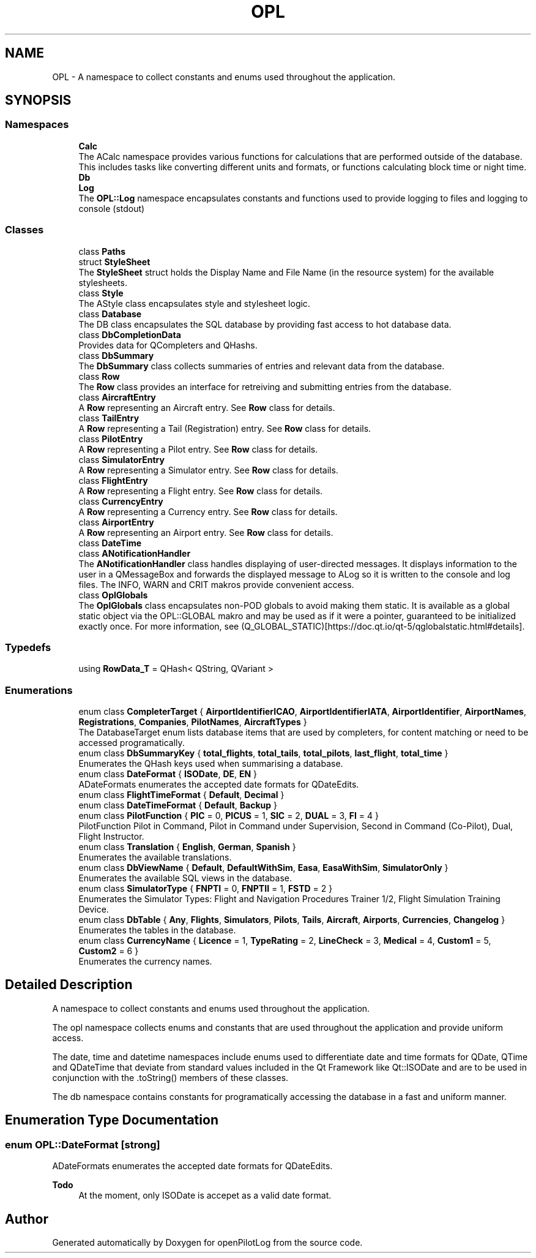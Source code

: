 .TH "OPL" 3 "Tue Aug 9 2022" "openPilotLog" \" -*- nroff -*-
.ad l
.nh
.SH NAME
OPL \- A namespace to collect constants and enums used throughout the application\&.  

.SH SYNOPSIS
.br
.PP
.SS "Namespaces"

.in +1c
.ti -1c
.RI " \fBCalc\fP"
.br
.RI "The ACalc namespace provides various functions for calculations that are performed outside of the database\&. This includes tasks like converting different units and formats, or functions calculating block time or night time\&. "
.ti -1c
.RI " \fBDb\fP"
.br
.ti -1c
.RI " \fBLog\fP"
.br
.RI "The \fBOPL::Log\fP namespace encapsulates constants and functions used to provide logging to files and logging to console (stdout) "
.in -1c
.SS "Classes"

.in +1c
.ti -1c
.RI "class \fBPaths\fP"
.br
.ti -1c
.RI "struct \fBStyleSheet\fP"
.br
.RI "The \fBStyleSheet\fP struct holds the Display Name and File Name (in the resource system) for the available stylesheets\&. "
.ti -1c
.RI "class \fBStyle\fP"
.br
.RI "The AStyle class encapsulates style and stylesheet logic\&. "
.ti -1c
.RI "class \fBDatabase\fP"
.br
.RI "The DB class encapsulates the SQL database by providing fast access to hot database data\&. "
.ti -1c
.RI "class \fBDbCompletionData\fP"
.br
.RI "Provides data for QCompleters and QHashs\&. "
.ti -1c
.RI "class \fBDbSummary\fP"
.br
.RI "The \fBDbSummary\fP class collects summaries of entries and relevant data from the database\&. "
.ti -1c
.RI "class \fBRow\fP"
.br
.RI "The \fBRow\fP class provides an interface for retreiving and submitting entries from the database\&. "
.ti -1c
.RI "class \fBAircraftEntry\fP"
.br
.RI "A \fBRow\fP representing an Aircraft entry\&. See \fBRow\fP class for details\&. "
.ti -1c
.RI "class \fBTailEntry\fP"
.br
.RI "A \fBRow\fP representing a Tail (Registration) entry\&. See \fBRow\fP class for details\&. "
.ti -1c
.RI "class \fBPilotEntry\fP"
.br
.RI "A \fBRow\fP representing a Pilot entry\&. See \fBRow\fP class for details\&. "
.ti -1c
.RI "class \fBSimulatorEntry\fP"
.br
.RI "A \fBRow\fP representing a Simulator entry\&. See \fBRow\fP class for details\&. "
.ti -1c
.RI "class \fBFlightEntry\fP"
.br
.RI "A \fBRow\fP representing a Flight entry\&. See \fBRow\fP class for details\&. "
.ti -1c
.RI "class \fBCurrencyEntry\fP"
.br
.RI "A \fBRow\fP representing a Currency entry\&. See \fBRow\fP class for details\&. "
.ti -1c
.RI "class \fBAirportEntry\fP"
.br
.RI "A \fBRow\fP representing an Airport entry\&. See \fBRow\fP class for details\&. "
.ti -1c
.RI "class \fBDateTime\fP"
.br
.ti -1c
.RI "class \fBANotificationHandler\fP"
.br
.RI "The \fBANotificationHandler\fP class handles displaying of user-directed messages\&. It displays information to the user in a QMessageBox and forwards the displayed message to ALog so it is written to the console and log files\&. The INFO, WARN and CRIT makros provide convenient access\&. "
.ti -1c
.RI "class \fBOplGlobals\fP"
.br
.RI "The \fBOplGlobals\fP class encapsulates non-POD globals to avoid making them static\&. It is available as a global static object via the OPL::GLOBAL makro and may be used as if it were a pointer, guaranteed to be initialized exactly once\&. For more information, see (Q_GLOBAL_STATIC)[https://doc.qt.io/qt-5/qglobalstatic.html#details]\&. "
.in -1c
.SS "Typedefs"

.in +1c
.ti -1c
.RI "using \fBRowData_T\fP = QHash< QString, QVariant >"
.br
.in -1c
.SS "Enumerations"

.in +1c
.ti -1c
.RI "enum class \fBCompleterTarget\fP { \fBAirportIdentifierICAO\fP, \fBAirportIdentifierIATA\fP, \fBAirportIdentifier\fP, \fBAirportNames\fP, \fBRegistrations\fP, \fBCompanies\fP, \fBPilotNames\fP, \fBAircraftTypes\fP }"
.br
.RI "The DatabaseTarget enum lists database items that are used by completers, for content matching or need to be accessed programatically\&. "
.ti -1c
.RI "enum class \fBDbSummaryKey\fP { \fBtotal_flights\fP, \fBtotal_tails\fP, \fBtotal_pilots\fP, \fBlast_flight\fP, \fBtotal_time\fP }"
.br
.RI "Enumerates the QHash keys used when summarising a database\&. "
.ti -1c
.RI "enum class \fBDateFormat\fP { \fBISODate\fP, \fBDE\fP, \fBEN\fP }"
.br
.RI "ADateFormats enumerates the accepted date formats for QDateEdits\&. "
.ti -1c
.RI "enum class \fBFlightTimeFormat\fP { \fBDefault\fP, \fBDecimal\fP }"
.br
.ti -1c
.RI "enum class \fBDateTimeFormat\fP { \fBDefault\fP, \fBBackup\fP }"
.br
.ti -1c
.RI "enum class \fBPilotFunction\fP { \fBPIC\fP = 0, \fBPICUS\fP = 1, \fBSIC\fP = 2, \fBDUAL\fP = 3, \fBFI\fP = 4 }"
.br
.RI "PilotFunction Pilot in Command, Pilot in Command under Supervision, Second in Command (Co-Pilot), Dual, Flight Instructor\&. "
.ti -1c
.RI "enum class \fBTranslation\fP { \fBEnglish\fP, \fBGerman\fP, \fBSpanish\fP }"
.br
.RI "Enumerates the available translations\&. "
.ti -1c
.RI "enum class \fBDbViewName\fP { \fBDefault\fP, \fBDefaultWithSim\fP, \fBEasa\fP, \fBEasaWithSim\fP, \fBSimulatorOnly\fP }"
.br
.RI "Enumerates the available SQL views in the database\&. "
.ti -1c
.RI "enum class \fBSimulatorType\fP { \fBFNPTI\fP = 0, \fBFNPTII\fP = 1, \fBFSTD\fP = 2 }"
.br
.RI "Enumerates the Simulator Types: Flight and Navigation Procedures Trainer 1/2, Flight Simulation Training Device\&. "
.ti -1c
.RI "enum class \fBDbTable\fP { \fBAny\fP, \fBFlights\fP, \fBSimulators\fP, \fBPilots\fP, \fBTails\fP, \fBAircraft\fP, \fBAirports\fP, \fBCurrencies\fP, \fBChangelog\fP }"
.br
.RI "Enumerates the tables in the database\&. "
.ti -1c
.RI "enum class \fBCurrencyName\fP { \fBLicence\fP = 1, \fBTypeRating\fP = 2, \fBLineCheck\fP = 3, \fBMedical\fP = 4, \fBCustom1\fP = 5, \fBCustom2\fP = 6 }"
.br
.RI "Enumerates the currency names\&. "
.in -1c
.SH "Detailed Description"
.PP 
A namespace to collect constants and enums used throughout the application\&. 

The opl namespace collects enums and constants that are used throughout the application and provide uniform access\&.
.PP
The date, time and datetime namespaces include enums used to differentiate date and time formats for QDate, QTime and QDateTime that deviate from standard values included in the Qt Framework like Qt::ISODate and are to be used in conjunction with the \&.toString() members of these classes\&.
.PP
The db namespace contains constants for programatically accessing the database in a fast and uniform manner\&. 
.SH "Enumeration Type Documentation"
.PP 
.SS "enum \fBOPL::DateFormat\fP\fC [strong]\fP"

.PP
ADateFormats enumerates the accepted date formats for QDateEdits\&. 
.PP
\fBTodo\fP
.RS 4
At the moment, only ISODate is accepet as a valid date format\&. 
.RE
.PP

.SH "Author"
.PP 
Generated automatically by Doxygen for openPilotLog from the source code\&.
